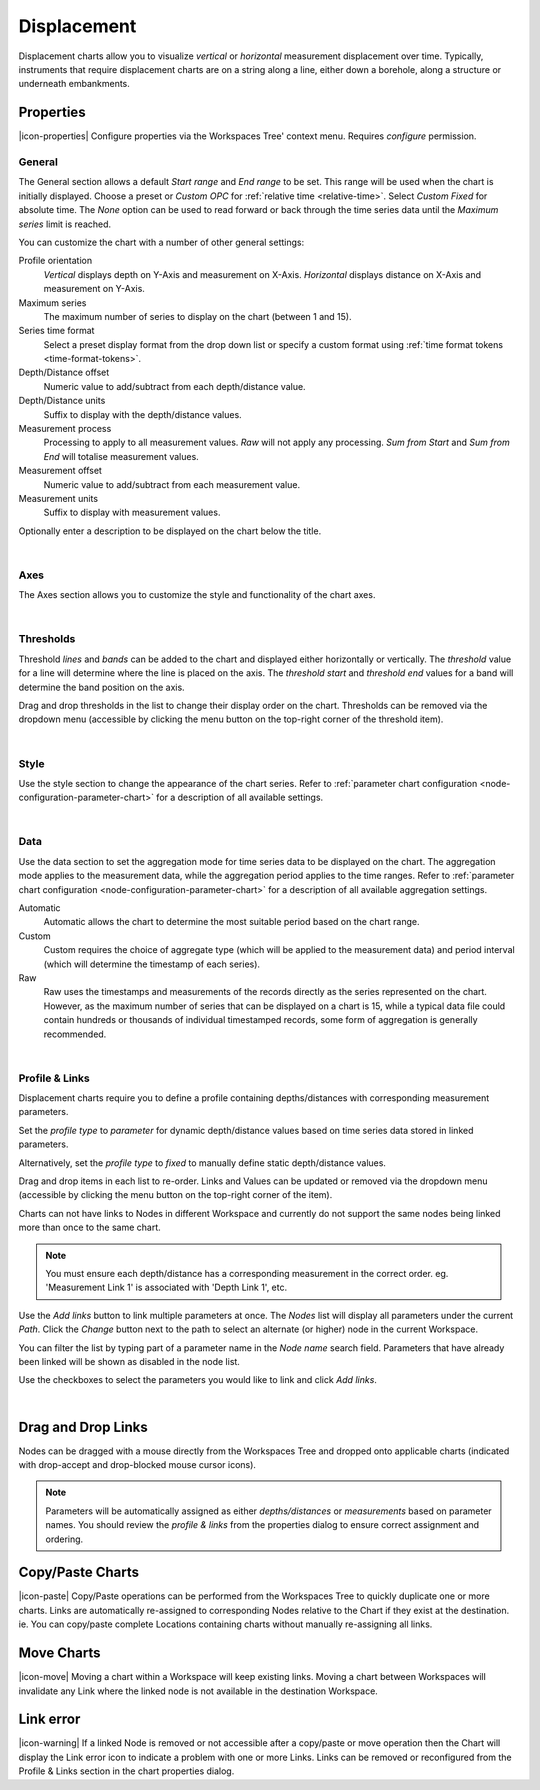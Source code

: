 .. _node-configuration-chart-displacement:

Displacement
===================
Displacement charts allow you to visualize *vertical* or *horizontal* measurement displacement over time. 
Typically, instruments that require displacement charts are on a string along a line, either down a borehole, along a structure or underneath embankments.

.. raw:: latex

    \vspace{-10pt}

.. only:: not latex

    .. image:: chart_displacement_example.jpg
        :scale: 50 %

    | 

.. only:: latex
    
    | 
    
    .. image:: chart_displacement_example.jpg
        :scale: 80 %

.. only:: not latex

    |

Properties
----------
|icon-properties| Configure properties via the Workspaces Tree' context menu. Requires *configure* permission.

.. only:: not latex

    |

General
~~~~~~~
The General section allows a default *Start range* and *End range* to be set. This range will be used when the chart is initially displayed.
Choose a preset or *Custom OPC* for :ref:`relative time <relative-time>`. Select *Custom Fixed* for absolute time.
The *None* option can be used to read forward or back through the time series data until the *Maximum series* limit is reached.

.. raw:: latex

    \vspace{-10pt}

.. only:: not latex

    .. image:: ../chart_default_general_range.jpg
        :scale: 50 %

    | 

.. only:: latex
    
    | 
    
    .. image:: ../chart_default_general_range.jpg
        :scale: 80 %

You can customize the chart with a number of other general settings:

.. raw:: latex

    \vspace{-10pt}

.. only:: not latex

    .. image:: chart_displacement_general.jpg
        :scale: 50 %

    | 

.. only:: latex
    
    | 
    
    .. image:: chart_displacement_general.jpg
        :scale: 80 %

Profile orientation
    *Vertical* displays depth on Y-Axis and measurement on X-Axis. *Horizontal* displays distance on X-Axis and measurement on Y-Axis.

Maximum series
    The maximum number of series to display on the chart (between 1 and 15).

Series time format
    Select a preset display format from the drop down list or specify a custom format using :ref:`time format tokens <time-format-tokens>`.

Depth/Distance offset
    Numeric value to add/subtract from each depth/distance value.

Depth/Distance units
    Suffix to display with the depth/distance values.

Measurement process
    Processing to apply to all measurement values. *Raw* will not apply any processing. *Sum from Start* and *Sum from End* will totalise measurement values.

Measurement offset
    Numeric value to add/subtract from each measurement value.

Measurement units
    Suffix to display with measurement values.


Optionally enter a description to be displayed on the chart below the title.

.. raw:: latex

    \vspace{-10pt}

.. only:: not latex

    .. image:: ../chart_default_general_description.jpg
        :scale: 50 %

    | 

.. only:: latex
    
    | 
    
    .. image:: ../chart_default_general_description.jpg
        :scale: 80 %

| 

Axes
~~~~~
The Axes section allows you to customize the style and functionality of the chart axes.

.. raw:: latex

    \vspace{-10pt}

.. only:: not latex

    .. image:: chart_displacement_axes.jpg
        :scale: 50 %

    | 

.. only:: latex
    
    | 
    
    .. image:: chart_displacement_axes.jpg
        :scale: 80 %

| 

Thresholds
~~~~~~~~~~~
Threshold *lines* and *bands* can be added to the chart and displayed either horizontally or vertically.
The *threshold* value for a line will determine where the line is placed on the axis. The *threshold start* and *threshold end* values for a band will determine the band position on the axis.

Drag and drop thresholds in the list to change their display order on the chart. Thresholds can be removed via the dropdown menu (accessible by clicking the menu button on the top-right corner of the threshold item). 

.. raw:: latex

    \vspace{-10pt}

.. only:: not latex

    .. image:: chart_displacement_thresholds.jpg
        :scale: 50 %

    | 

.. only:: latex
    
    | 
    
    .. image:: chart_displacement_thresholds.jpg
        :scale: 80 %

| 

Style
~~~~~
Use the style section to change the appearance of the chart series. 
Refer to :ref:`parameter chart configuration <node-configuration-parameter-chart>` for a description of all available settings.

.. raw:: latex

    \vspace{-10pt}

.. only:: not latex

    .. image:: chart_displacement_style.jpg
        :scale: 50 %

    | 

.. only:: latex
    
    | 
    
    .. image:: chart_displacement_style.jpg
        :scale: 80 %

| 

Data
~~~~~
Use the data section to set the aggregation mode for time series data to be displayed on the chart. 
The aggregation mode applies to the measurement data, while the aggregation period applies to the time ranges. 
Refer to :ref:`parameter chart configuration <node-configuration-parameter-chart>` for a description of all available aggregation settings.

.. raw:: latex

    \vspace{-10pt}

.. only:: not latex

    .. image:: chart_displacement_data.jpg
        :scale: 50 %

    | 

.. only:: latex
    
    | 
    
    .. image:: chart_displacement_data.jpg
        :scale: 80 %

Automatic
    Automatic allows the chart to determine the most suitable period based on the chart range. 
Custom
    Custom requires the choice of aggregate type (which will be applied to the measurement data) and period interval (which will determine the timestamp of each series). 
Raw 
    Raw uses the timestamps and measurements of the records directly as the series represented on the chart. However, as the maximum number of series that can be displayed on a chart is 15, while a typical data file could contain hundreds or thousands of individual timestamped records, some form of aggregation is generally recommended.

| 

Profile & Links
~~~~~~~~~~~~~~~~
Displacement charts require you to define a profile containing depths/distances with corresponding measurement parameters.

.. raw:: latex

    \vspace{-10pt}

.. only:: not latex

    .. image:: chart_displacement_links_profiletype.jpg
        :scale: 50 %

    | 

.. only:: latex
    
    | 
    
    .. image:: chart_displacement_links_profiletype.jpg
        :scale: 80 %


Set the *profile type* to *parameter* for dynamic depth/distance values based on time series data stored in linked parameters.

.. raw:: latex

    \vspace{-10pt}

.. only:: not latex

    .. image:: chart_displacement_links_profile.jpg
        :scale: 50 %

    | 

.. only:: latex
    
    | 
    
    .. image:: chart_displacement_links_profile.jpg
        :scale: 80 %


Alternatively, set the *profile type* to *fixed* to manually define static depth/distance values.

.. raw:: latex

    \vspace{-10pt}

.. only:: not latex

    .. image:: chart_displacement_links_fixedprofile.jpg
        :scale: 50 %

    | 

.. only:: latex
    
    | 
    
    .. image:: chart_displacement_links_fixedprofile.jpg
        :scale: 80 %


Drag and drop items in each list to re-order. Links and Values can be updated or removed via the dropdown menu (accessible by clicking the menu button on the top-right corner of the item). 

Charts can not have links to Nodes in different Workspace and currently do not support the same nodes being linked more than once to the same chart.

.. note:: You must ensure each depth/distance has a corresponding measurement in the correct order. eg. 'Measurement Link 1' is associated with 'Depth Link 1', etc.


Use the *Add links* button to link multiple parameters at once.
The *Nodes* list will display all parameters under the current *Path*. Click the *Change* button next to the path to select an alternate (or higher) node in the current Workspace.

You can filter the list by typing part of a parameter name in the *Node name* search field.
Parameters that have already been linked will be shown as disabled in the node list.

Use the checkboxes to select the parameters you would like to link and click *Add links*.

.. raw:: latex

    \vspace{-10pt}

.. only:: not latex

    .. image:: chart_displacement_links_add.jpg
        :scale: 50 %

    | 

.. only:: latex
    
    | 
    
    .. image:: chart_displacement_links_add.jpg
        :scale: 80 %


| 

Drag and Drop Links
--------------------
Nodes can be dragged with a mouse directly from the Workspaces Tree and dropped onto applicable charts (indicated with drop-accept and drop-blocked mouse cursor icons).

.. note:: Parameters will be automatically assigned as either *depths/distances* or *measurements* based on parameter names. You should review the *profile & links* from the properties dialog to ensure correct assignment and ordering.

.. only:: not latex

    .. image:: chart_displacement_link_dragdrop.jpg
        :scale: 50 %

    | 

.. only:: latex

    .. image:: chart_displacement_link_dragdrop.jpg
        :scale: 80 %

Copy/Paste Charts
--------------------------
|icon-paste| Copy/Paste operations can be performed from the Workspaces Tree to quickly duplicate one or more charts. Links are automatically re-assigned to corresponding Nodes relative to the Chart if they exist at the destination. ie. You can copy/paste complete Locations containing charts without manually re-assigning all links.

Move Charts
--------------------
|icon-move| Moving a chart within a Workspace will keep existing links. Moving a chart between Workspaces will invalidate any Link where the linked node is not available in the destination Workspace.

Link error
-----------
|icon-warning| If a linked Node is removed or not accessible after a copy/paste or move operation then the Chart will display the Link error icon to indicate a problem with one or more Links. Links can be removed or reconfigured from the Profile & Links section in the chart properties dialog.


.. raw:: latex

    \newpage